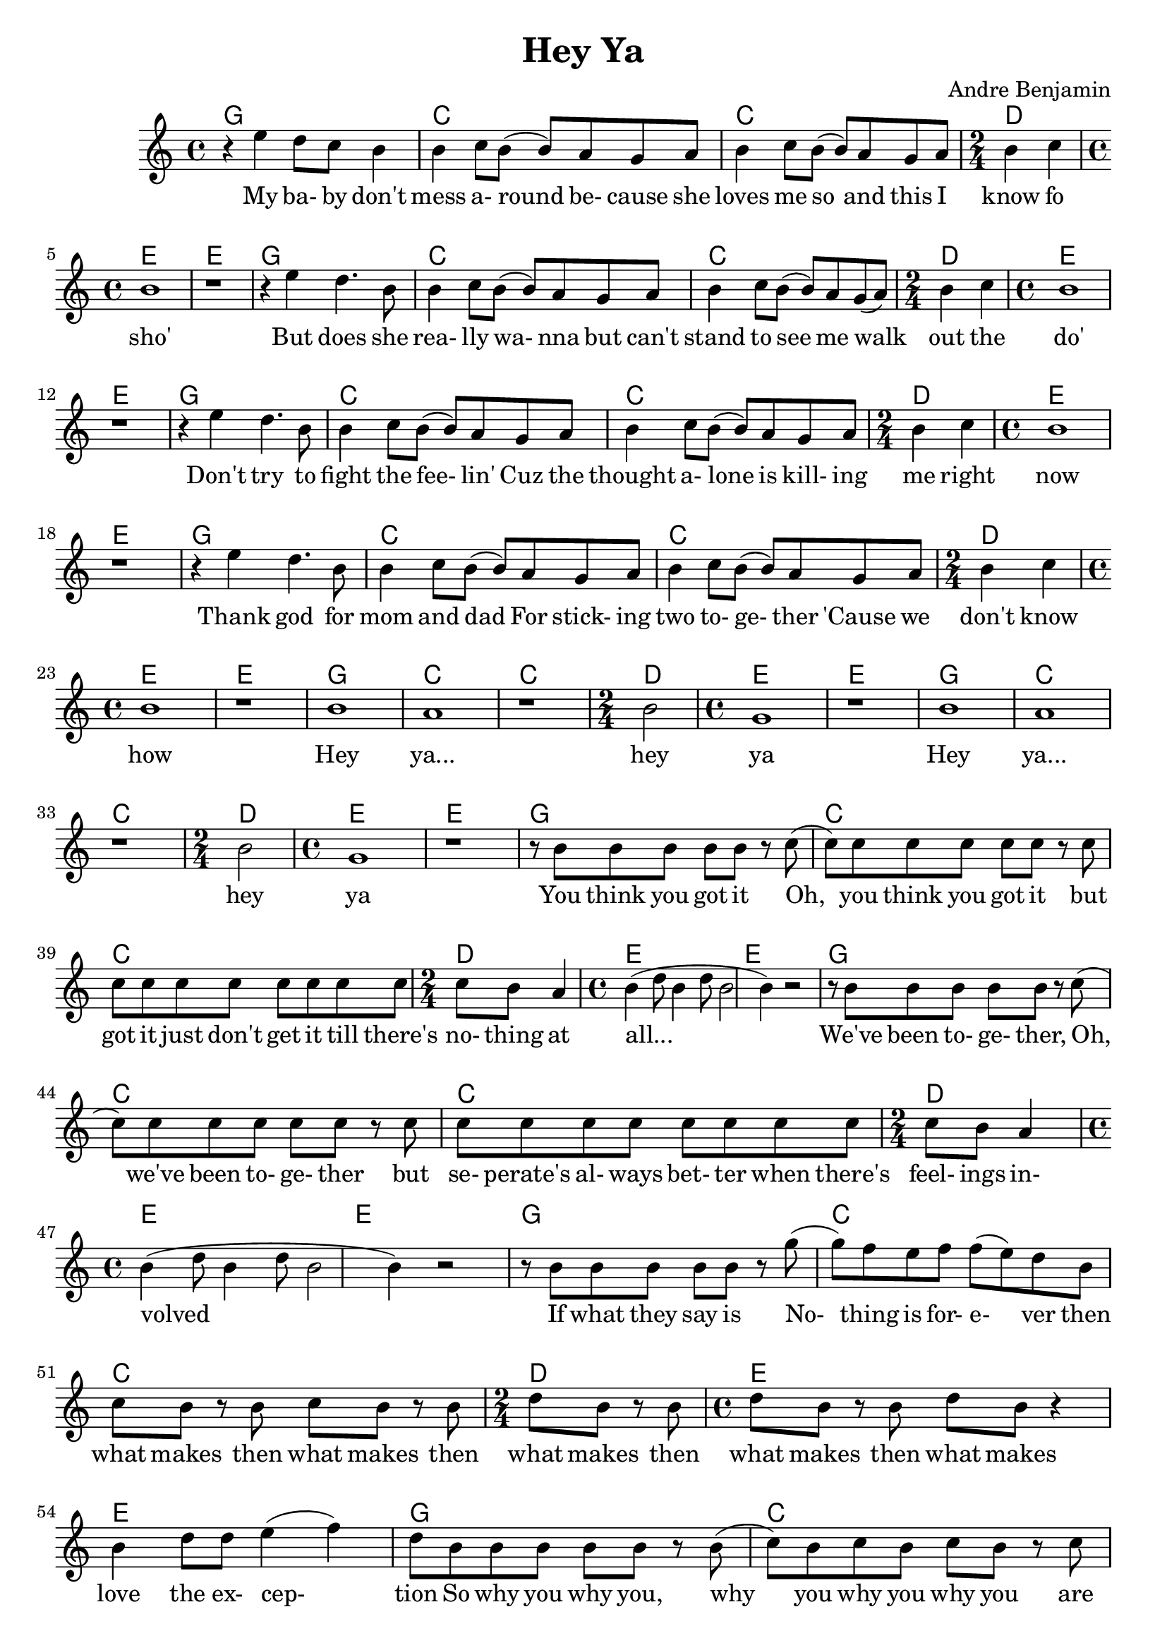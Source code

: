 \version "2.18.2"

\header {
  title = "Hey Ya"
  composer = "Andre Benjamin"
}

<<
  \chords {
  g1 c c d2 e1 e
  g1 c c d2 e1 e
  g1 c c d2 e1 e
  g1 c c d2 e1 e
  g1 c c d2 e1 e
  g1 c c d2 e1 e
  g1 c c d2 e1 e
  g1 c c d2 e1 e
  g1 c c d2 e1 e
  g1 c c d2 e1 e}
  \relative c'' {
  \time 4/4
    r4 e d8 c b4
	b c8 b( b) a g a
    b4 c8 b( b) a g a
  \time 2/4
    b4 c
  \time 4/4 b1 r
    r4 e4 d4. b8
	b4 c8 b( b) a g a
    b4 c8 b( b) a g( a)
  \time 2/4
    b4 c
  \time 4/4 b1 r
    r4 e4 d4. b8
	b4 c8 b( b) a g a
    b4 c8 b( b) a g a
  \time 2/4
    b4 c
  \time 4/4 b1 r
    r4 e4 d4. b8
	b4 c8 b( b) a g a
    b4 c8 b( b) a g a
  \time 2/4
    b4 c
  \time 4/4 b1 r
    b a r
  \time 2/4
	b2 
  \time 4/4
    g1 r
	b a r
  \time 2/4
	b2 
  \time 4/4
    g1 r
	r8 b b b b b r
	c( c) c c c c c r
	c c c c c c c c c
   \time 2/4
	c b a4 
	\time 4/4
	b4( d8 b4 d8 b2 b4) r2
	r8 b b b b b r c( c) c c c c c r
	c c c c c c c c c
	\time 2/4
	c b a4 
	\time 4/4
	b4( d8 b4 d8 b2 b4) r2
	r8 b b b b b r g'(
	g) f e f f( e) d
	b c b r b c b r b
	\time 2/4
	d b r b
	\time 4/4
	d b r b d b r4
	b d8 d e4( f) d8
	b b b b b r b( c)
	b c b c b r c
	c c c c c c c c
	\time 2/4
	d c b4
	\time 4/4
	b8 b4 a8( g)
	
  }
  \addlyrics {
  My ba- by don't mess a- round be- cause she
  loves me so and this I know fo sho'
  But does she rea- lly wa- nna
  but can't stand to see me walk out the do' 
  Don't try to fight the fee- lin'
  Cuz the thought a- lone is kill- ing me right now
  Thank god for mom and dad
  For stick- ing two to- ge- ther 'Cause we don't know how 
  Hey ya... hey ya Hey ya... hey ya
  You think you got it Oh, you think you got it
  but got it just don't get it till there's no- thing at all...
  We've been to- ge- ther, Oh, we've been to- ge- ther
  but se- perate's al- ways bet- ter when there's feel- ings in- volved
  If what they say is No- thing is for- e- ver
  then what makes then what makes then what makes then what makes
  then what makes love the ex- cep- tion
  So why you why you, why you why you why you
  are we so in de- ni- al When we know we're not hap- py here}
>>
